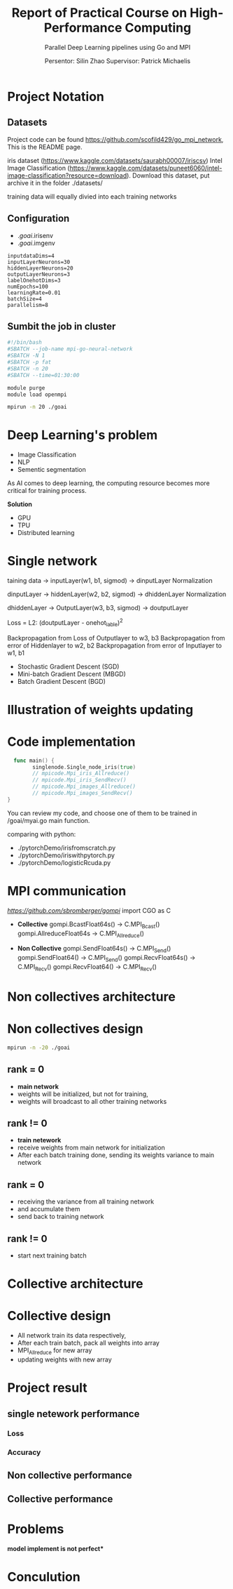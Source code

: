 #+TITLE: Report of Practical Course on High-Performance Computing
#+SUBTITLE: 
#+SUBTITLE: Parallel Deep Learning pipelines using Go and MPI
#+SUBTITLE: 
#+AUTHOR: Persentor: Silin Zhao 
#+AUTHOR: Supervisor: Patrick Michaelis
#+OPTIONS: num:t
#+STARTUP: overview
#+DATA: September 13 2022
* Project Notation
** Datasets
Project code can be found [[https://github.com/scofild429/go_mpi_network]],
This is the README page.

iris dataset (https://www.kaggle.com/datasets/saurabh00007/iriscsv)
Intel Image Classification
(https://www.kaggle.com/datasets/puneet6060/intel-image-classification?resource=download).
Download this dataset,  put archive it in the folder ./datasets/

training data will equally divied into each training networks

** Configuration
+ ./goai/.irisenv
+ ./goai/.imgenv
#+begin_src
    inputdataDims=4
    inputLayerNeurons=30
    hiddenLayerNeurons=20
    outputLayerNeurons=3
    labelOnehotDims=3
    numEpochs=100
    learningRate=0.01
    batchSize=4
    parallelism=8
#+end_src

** Sumbit the job in cluster
#+begin_src sh
  #!/bin/bash
  #SBATCH --job-name mpi-go-neural-network
  #SBATCH -N 1
  #SBATCH -p fat
  #SBATCH -n 20
  #SBATCH --time=01:30:00

  module purge
  module load openmpi

  mpirun -n 20 ./goai
#+end_src

* Deep Learning's problem
+ Image Classification
+ NLP
+ Sementic segmentation

As AI comes to deep learning, the computing resource becomes more critical for training process.

*Solution*
+ GPU
+ TPU
+ Distributed learning 

* Single network
 taining data -> inputLayer(w1, b1, sigmod) -> dinputLayer
 Normalization
 
 dinputLayer -> hiddenLayer(w2, b2, sigmod) -> dhiddenLayer
 Normalization
 
 dhiddenLayer -> OutputLayer(w3, b3, sigmod) -> doutputLayer
 
 Loss = L2: (doutputLayer - onehot_lable)^2
 
 Backpropagation from Loss  of Outputlayer  to w3, b3
 Backpropagation from error of Hiddenlayer  to w2, b2
 Backpropagation from error of Inputlayer   to w1, b1

 - Stochastic Gradient Descent (SGD)
 - Mini-batch Gradient Descent (MBGD)
 - Batch Gradient Descent (BGD)

* Illustration of weights updating
[[./NeuralNet.png]]

* Code implementation
#+begin_src go
    func main() {
          singlenode.Single_node_iris(true)
          // mpicode.Mpi_iris_Allreduce()
          // mpicode.Mpi_iris_SendRecv()
          // mpicode.Mpi_images_Allreduce()
          // mpicode.Mpi_images_SendRecv()
  }
#+end_src

You can review my code, and choose one of them to be trained in /goai/myai.go main function.

comparing with python:

+ ./pytorchDemo/irisfromscratch.py
+ ./pytorchDemo/iriswithpytorch.py
+ ./pytorchDemo/logisticRcuda.py

* MPI communication

[[github.com/sbromberger/gompi][https://github.com/sbromberger/gompi]]
import CGO as C

 + *Collective*
   gompi.BcastFloat64s() -> C.MPI_Bcast()
   gompi.AllreduceFloat64s -> C.MPI_Allreduce()
   
 + *Non Collective*
   gompi.SendFloat64s() -> C.MPI_Send()
   gompi.SendFloat64() -> C.MPI_Send()
   gompi.RecvFloat64s() -> C.MPI_Recv()
   gompi.RecvFloat64() -> C.MPI_Recv()

* Non collectives architecture
[[./MPINetArch.png]]

* Non collectives design
#+begin_src sh
  mpirun -n -20 ./goai
#+end_src
** rank = 0
+ *main network*
+ weights will be initialized, but not for training,
+ weights will broadcast to all other training networks
** rank != 0
+ *train netework*
+ receive weights from main network for initialization
+ After each batch training done, sending its weights variance to main network
  
** rank = 0
+ receiving the  variance from all training network
+ and accumulate them
+ send back to training network
  
** rank != 0
+ start next training batch

* Collective architecture
[[./MPINetArchAllreduce.png]]

* Collective design
+ All network train its data respectively,
+ After each train batch, pack all weights into array
+ MPI_Allreduce for new array
+ updating weights with  new array

* Project result
** single netework performance
*** Loss
*** Accuracy




** Non collective performance
** Collective performance

* Problems 
*model implement is not perfect**

* Conculution

